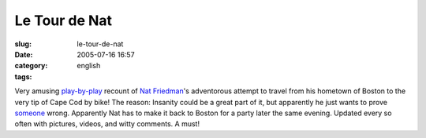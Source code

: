 Le Tour de Nat
##############
:slug: le-tour-de-nat
:date: 2005-07-16 16:57
:category:
:tags: english

Very amusing `play-by-play <http://rlove.org/log/2005071601>`__ recount
of `Nat Friedman <http://www.nat.org/>`__'s adventorous attempt to
travel from his hometown of Boston to the very tip of Cape Cod by bike!
The reason: Insanity could be a great part of it, but apparently he just
wants to prove `someone <http://joeshaw.org/>`__ wrong. Apparently Nat
has to make it back to Boston for a party later the same evening.
Updated every so often with pictures, videos, and witty comments. A
must!
